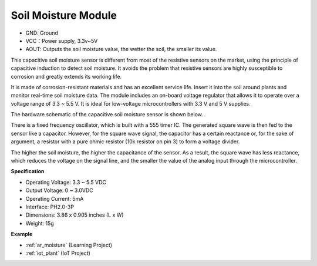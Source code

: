 .. _cpn_soil_moisture:

Soil Moisture Module
================================

.. image:: img/soil_mositure.png

* GND: Ground
* VCC：Power supply, 3.3v~5V
* AOUT: Outputs the soil moisture value, the wetter the soil, the smaller its value.

This capacitive soil moisture sensor is different from most of the resistive sensors on the market, using the principle of capacitive induction to detect soil moisture. It avoids the problem that resistive sensors are highly susceptible to corrosion and greatly extends its working life.


It is made of corrosion-resistant materials and has an excellent service life. Insert it into the soil around plants and monitor real-time soil moisture data. The module includes an on-board voltage regulator that allows it to operate over a voltage range of 3.3 ~ 5.5 V. It is ideal for low-voltage microcontrollers with 3.3 V and 5 V supplies.

The hardware schematic of the capacitive soil moisture sensor is shown below.

.. image:: img/solid_schematic.png

There is a fixed frequency oscillator, which is built with a 555 timer IC. The generated square wave is then fed to the sensor like a capacitor. However, for the square wave signal, the capacitor has a certain reactance or, for the sake of argument, a resistor with a pure ohmic resistor (10k resistor on pin 3) to form a voltage divider.

The higher the soil moisture, the higher the capacitance of the sensor. As a result, the square wave has less reactance, which reduces the voltage on the signal line, and the smaller the value of the analog input through the microcontroller.


**Specification**

* Operating Voltage: 3.3 ~ 5.5 VDC
* Output Voltage: 0 ~ 3.0VDC
* Operating Current: 5mA
* Interface: PH2.0-3P
* Dimensions: 3.86 x 0.905 inches (L x W)
* Weight: 15g

**Example**

* :ref:`ar_moisture` (Learning Project)
* :ref:`iot_plant` (IoT Project)




